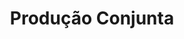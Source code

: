 :PROPERTIES:
:ID:       a67a2585-c090-4feb-aeb2-39e3a2d756e4
:END:
#+title: Produção Conjunta

#+HUGO_AUTO_SET_LASTMOD: t
#+hugo_base_dir: ~/BrainDump/

#+hugo_section: notes

#+HUGO_TAGS: placeholder

#+OPTIONS: num:nil ^:{} toc:nil
